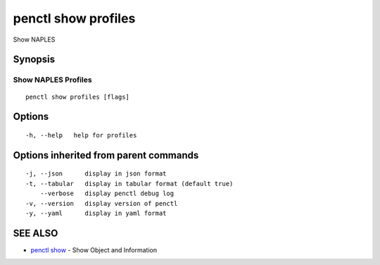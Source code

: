 .. _penctl_show_profiles:

penctl show profiles
--------------------

Show NAPLES

Synopsis
~~~~~~~~



----------------------------
 Show NAPLES Profiles 
----------------------------


::

  penctl show profiles [flags]

Options
~~~~~~~

::

  -h, --help   help for profiles

Options inherited from parent commands
~~~~~~~~~~~~~~~~~~~~~~~~~~~~~~~~~~~~~~

::

  -j, --json      display in json format
  -t, --tabular   display in tabular format (default true)
      --verbose   display penctl debug log
  -v, --version   display version of penctl
  -y, --yaml      display in yaml format

SEE ALSO
~~~~~~~~

* `penctl show <penctl_show.rst>`_ 	 - Show Object and Information


